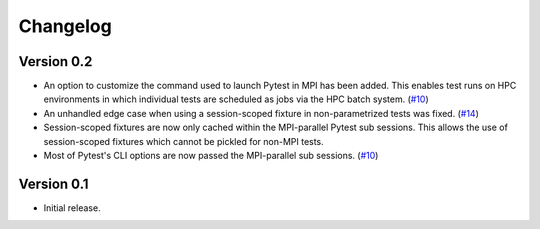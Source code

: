 Changelog
=========

Version 0.2
-----------

- An option to customize the command used to launch Pytest in MPI has
  been added. This enables test runs on HPC environments in which
  individual tests are scheduled as jobs via the HPC batch system.
  (`#10`_)

- An unhandled edge case when using a session-scoped fixture in
  non-parametrized tests was fixed. (`#14`_)

- Session-scoped fixtures are now only cached within the MPI-parallel
  Pytest sub sessions. This allows the use of session-scoped fixtures
  which cannot be pickled for non-MPI tests.

- Most of Pytest's CLI options are now passed the MPI-parallel
  sub sessions. (`#10`_)

.. _#10:  https://github.com/dlr-sp/pytest-isolate-mpi/issues/10
.. _#11:  https://github.com/dlr-sp/pytest-isolate-mpi/issues/11
.. _#14:  https://github.com/dlr-sp/pytest-isolate-mpi/pull/14

Version 0.1
-----------

- Initial release.

